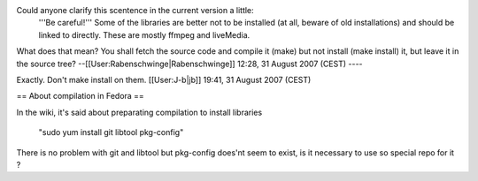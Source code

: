 Could anyone clarify this scentence in the current version a little:
   '''Be careful!''' Some of the libraries are better not to be
   installed (at all, beware of old installations) and should be linked
   to directly. These are mostly ffmpeg and liveMedia.

What does that mean? You shall fetch the source code and compile it
(make) but not install (make install) it, but leave it in the source
tree? --[[User:Rabenschwinge|Rabenschwinge]] 12:28, 31 August 2007
(CEST) ----

Exactly. Don't make install on them. [[User:J-b|jb]] 19:41, 31 August
2007 (CEST)

== About compilation in Fedora ==

In the wiki, it's said about preparating compilation to install
libraries

   "sudo yum install git libtool pkg-config"

There is no problem with git and libtool but pkg-config does'nt seem to
exist, is it necessary to use so special repo for it ?

